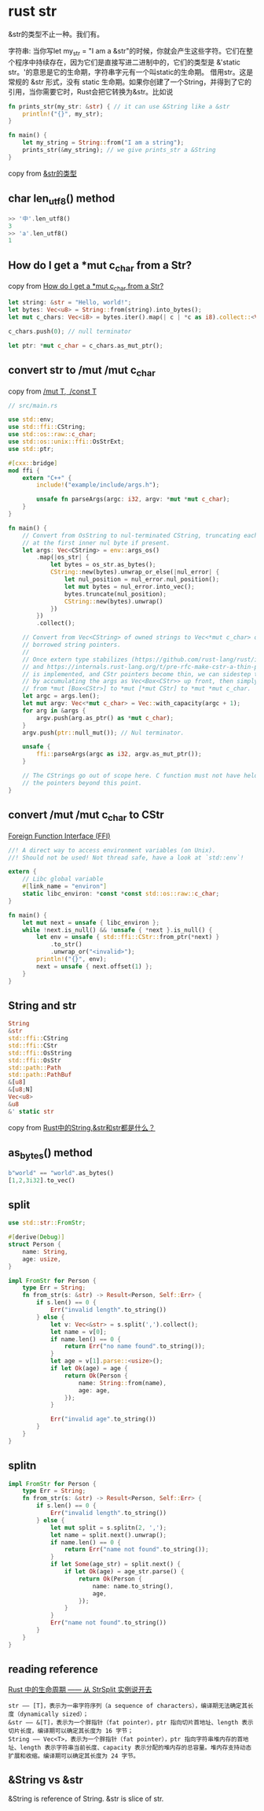 * rust str
:PROPERTIES:
:CUSTOM_ID: rust-str
:END:
&str的类型不止一种。我们有。

字符串: 当你写let my_str = "I am a
&str"的时候，你就会产生这些字符。它们在整个程序中持续存在，因为它们是直接写进二进制中的，它们的类型是
&'static str。'的意思是它的生命期，字符串字元有一个叫static的生命期。
借用str。这是常规的 &str 形式，没有 static
生命期。如果你创建了一个String，并得到了它的引用，当你需要它时，Rust会把它转换为&str。比如说

#+begin_src rust
fn prints_str(my_str: &str) { // it can use &String like a &str
    println!("{}", my_str);
}

fn main() {
    let my_string = String::from("I am a string");
    prints_str(&my_string); // we give prints_str a &String
}
#+end_src

copy from
[[https://kumakichi.github.io/easy_rust_chs/Chapter_39.html][&str的类型]]

** char len_utf8() method
:PROPERTIES:
:CUSTOM_ID: char-len_utf8-method
:END:
#+begin_src rust
>> '中'.len_utf8()
3
>> 'a'.len_utf8()
1
#+end_src

** How do I get a *mut c_char from a Str?
:PROPERTIES:
:CUSTOM_ID: how-do-i-get-a-mut-c_char-from-a-str
:END:
copy from
[[https://stackoverflow.com/questions/28094636/how-do-i-get-a-mut-c-char-from-a-str][How
do I get a *mut c_char from a Str?]]

#+begin_src rust
let string: &str = "Hello, world!";
let bytes: Vec<u8> = String::from(string).into_bytes();
let mut c_chars: Vec<i8> = bytes.iter().map(| c | *c as i8).collect::<Vec<i8>>();

c_chars.push(0); // null terminator

let ptr: *mut c_char = c_chars.as_mut_ptr();
#+end_src

** convert str to /mut /mut c_char
:PROPERTIES:
:CUSTOM_ID: convert-str-to-mut-mut-c_char
:END:
copy from [[https://cxx.rs/binding/rawptr.html][/mut T, /const T]]

#+begin_src rust
// src/main.rs

use std::env;
use std::ffi::CString;
use std::os::raw::c_char;
use std::os::unix::ffi::OsStrExt;
use std::ptr;

#[cxx::bridge]
mod ffi {
    extern "C++" {
        include!("example/include/args.h");

        unsafe fn parseArgs(argc: i32, argv: *mut *mut c_char);
    }
}

fn main() {
    // Convert from OsString to nul-terminated CString, truncating each argument
    // at the first inner nul byte if present.
    let args: Vec<CString> = env::args_os()
        .map(|os_str| {
            let bytes = os_str.as_bytes();
            CString::new(bytes).unwrap_or_else(|nul_error| {
                let nul_position = nul_error.nul_position();
                let mut bytes = nul_error.into_vec();
                bytes.truncate(nul_position);
                CString::new(bytes).unwrap()
            })
        })
        .collect();

    // Convert from Vec<CString> of owned strings to Vec<*mut c_char> of
    // borrowed string pointers.
    //
    // Once extern type stabilizes (https://github.com/rust-lang/rust/issues/43467)
    // and https://internals.rust-lang.org/t/pre-rfc-make-cstr-a-thin-pointer/6258
    // is implemented, and CStr pointers become thin, we can sidestep this step
    // by accumulating the args as Vec<Box<CStr>> up front, then simply casting
    // from *mut [Box<CStr>] to *mut [*mut CStr] to *mut *mut c_char.
    let argc = args.len();
    let mut argv: Vec<*mut c_char> = Vec::with_capacity(argc + 1);
    for arg in &args {
        argv.push(arg.as_ptr() as *mut c_char);
    }
    argv.push(ptr::null_mut()); // Nul terminator.

    unsafe {
        ffi::parseArgs(argc as i32, argv.as_mut_ptr());
    }

    // The CStrings go out of scope here. C function must not have held on to
    // the pointers beyond this point.
}
#+end_src

** convert /mut /mut c_char to CStr
:PROPERTIES:
:CUSTOM_ID: convert-mut-mut-c_char-to-cstr
:END:
[[https://anssi-fr.github.io/rust-guide/07_ffi.html][Foreign Function
Interface (FFI)]]

#+begin_src rust
//! A direct way to access environment variables (on Unix).
//! Should not be used! Not thread safe, have a look at `std::env`!

extern {
    // Libc global variable
    #[link_name = "environ"]
    static libc_environ: *const *const std::os::raw::c_char;
}

fn main() {
    let mut next = unsafe { libc_environ };
    while !next.is_null() && !unsafe { *next }.is_null() {
        let env = unsafe { std::ffi::CStr::from_ptr(*next) }
            .to_str()
            .unwrap_or("<invalid>");
        println!("{}", env);
        next = unsafe { next.offset(1) };
    }
}
#+end_src

** String and str
:PROPERTIES:
:CUSTOM_ID: string-and-str
:END:
#+begin_src rust
String
&str
std::ffi::CString
std::ffi::CStr
std::ffi::OsString
std::ffi::OsStr
std::path::Path
std::path::PathBuf
&[u8]
&[u8;N]
Vec<u8>
&u8
&' static str
#+end_src

copy from
[[https://zhuanlan.zhihu.com/p/384496181][Rust中的String,&str和str都是什么？]]

** as_bytes() method
:PROPERTIES:
:CUSTOM_ID: as_bytes-method
:END:
#+begin_src rust
b"world" == "world".as_bytes()
[1,2,3i32].to_vec()
#+end_src

** split
:PROPERTIES:
:CUSTOM_ID: split
:END:
#+begin_src rust
use std::str::FromStr;

#[derive(Debug)]
struct Person {
    name: String,
    age: usize,
}

impl FromStr for Person {
    type Err = String;
    fn from_str(s: &str) -> Result<Person, Self::Err> {
        if s.len() == 0 {
            Err("invalid length".to_string())
        } else {
            let v: Vec<&str> = s.split(',').collect();
            let name = v[0];
            if name.len() == 0 {
                return Err("no name found".to_string());
            }
            let age = v[1].parse::<usize>();
            if let Ok(age) = age {
                return Ok(Person {
                    name: String::from(name),
                    age: age,
                });
            }

            Err("invalid age".to_string())
        }
    }
}
#+end_src

** splitn
:PROPERTIES:
:CUSTOM_ID: splitn
:END:
#+begin_src rust
impl FromStr for Person {
    type Err = String;
    fn from_str(s: &str) -> Result<Person, Self::Err> {
        if s.len() == 0 {
            Err("invalid length".to_string())
        } else {
            let mut split = s.splitn(2, ',');
            let name = split.next().unwrap();
            if name.len() == 0 {
                return Err("name not found".to_string());
            }
            if let Some(age_str) = split.next() {
                if let Ok(age) = age_str.parse() {
                    return Ok(Person {
                        name: name.to_string(),
                        age,
                    });
                }
            }
            Err("name not found".to_string())
        }
    }
}
#+end_src

** reading reference
:PROPERTIES:
:CUSTOM_ID: reading-reference
:END:
[[https://zhuanlan.zhihu.com/p/442574694][Rust 中的生命周期 ------ 从
StrSplit 实例说开去]]

#+begin_example
str —— [T]，表示为一串字符序列（a sequence of characters），编译期无法确定其长度（dynamically sized）；
&str —— &[T]，表示为一个胖指针（fat pointer），ptr 指向切片首地址、length 表示切片长度，编译期可以确定其长度为 16 字节；
String —— Vec<T>，表示为一个胖指针（fat pointer），ptr 指向字符串堆内存的首地址、length 表示字符串当前长度、capacity 表示分配的堆内存的总容量。堆内存支持动态扩展和收缩。编译期可以确定其长度为 24 字节。
#+end_example

** &String vs &str

&String is reference of String.
&str is slice of str.
